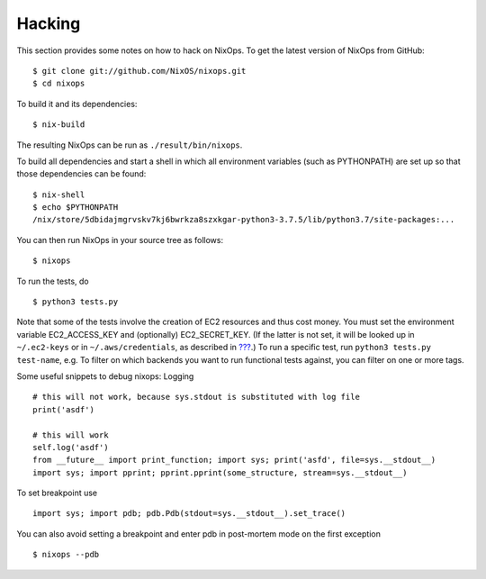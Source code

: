 .. _chap-hacking:

Hacking
=======

This section provides some notes on how to hack on NixOps. To get the
latest version of NixOps from GitHub:

::

   $ git clone git://github.com/NixOS/nixops.git
   $ cd nixops

To build it and its dependencies:

::

   $ nix-build

The resulting NixOps can be run as ``./result/bin/nixops``.

To build all dependencies and start a shell in which all environment
variables (such as PYTHONPATH) are set up so that those dependencies can
be found:

::

   $ nix-shell
   $ echo $PYTHONPATH
   /nix/store/5dbidajmgrvskv7kj6bwrkza8szxkgar-python3-3.7.5/lib/python3.7/site-packages:...

You can then run NixOps in your source tree as follows:

::

   $ nixops

To run the tests, do

::

   $ python3 tests.py

Note that some of the tests involve the creation of EC2 resources and
thus cost money. You must set the environment variable EC2_ACCESS_KEY
and (optionally) EC2_SECRET_KEY. (If the latter is not set, it will be
looked up in ``~/.ec2-keys`` or in ``~/.aws/credentials``, as described
in `??? <#sec-deploying-to-ec2>`__.) To run a specific test, run
``python3 tests.py
test-name``, e.g. To filter on which backends you want to run functional
tests against, you can filter on one or more tags.

Some useful snippets to debug nixops: Logging

::

   # this will not work, because sys.stdout is substituted with log file
   print('asdf')

   # this will work
   self.log('asdf')
   from __future__ import print_function; import sys; print('asfd', file=sys.__stdout__)
   import sys; import pprint; pprint.pprint(some_structure, stream=sys.__stdout__)

To set breakpoint use

::

   import sys; import pdb; pdb.Pdb(stdout=sys.__stdout__).set_trace()

You can also avoid setting a breakpoint and enter pdb in post-mortem
mode on the first exception

::

   $ nixops --pdb
